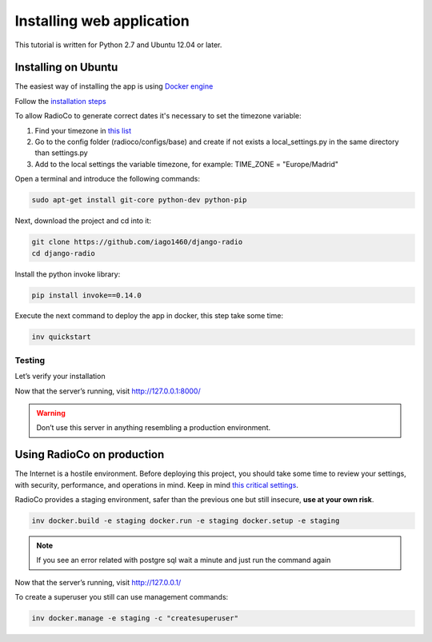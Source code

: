 ##########################
Installing web application
##########################

This tutorial is written for Python 2.7 and Ubuntu 12.04 or later.


********************
Installing on Ubuntu
********************

The easiest way of installing the app is using `Docker engine <https://docs.docker.com/engine/>`_

Follow the `installation steps <https://docs.docker.com/engine/installation/>`_

To allow RadioCo to generate correct dates it's necessary to set the timezone variable:

1. Find your timezone in `this list <https://en.wikipedia.org/wiki/List_of_tz_database_time_zones>`_
2. Go to the config folder (radioco/configs/base) and create if not exists a local_settings.py in the same directory than settings.py
3. Add to the local settings the variable timezone, for example: TIME_ZONE = "Europe/Madrid"


Open a terminal and introduce the following commands:

.. code-block:: bash

    sudo apt-get install git-core python-dev python-pip


Next, download the project and cd into it:

.. code-block:: bash

    git clone https://github.com/iago1460/django-radio
    cd django-radio


Install the python invoke library:

.. code-block:: bash

    pip install invoke==0.14.0


Execute the next command to deploy the app in docker, this step take some time:

.. code-block:: bash

    inv quickstart


Testing
=======

Let’s verify your installation

Now that the server’s running, visit http://127.0.0.1:8000/

.. warning::
    Don’t use this server in anything resembling a production environment. 



***************************
Using RadioCo on production
***************************

The Internet is a hostile environment.
Before deploying this project, you should take some time to review your settings, with security, performance, and operations in mind.
Keep in mind `this critical settings <https://docs.djangoproject.com/en/1.10/howto/deployment/checklist/#critical-settings>`_.

RadioCo provides a staging environment, safer than the previous one but still insecure, **use at your own risk**.


.. code-block:: bash

    inv docker.build -e staging docker.run -e staging docker.setup -e staging

.. note::

    If you see an error related with postgre sql wait a minute and just run the command again


Now that the server’s running, visit http://127.0.0.1/


To create a superuser you still can use management commands:

.. code-block:: bash

    inv docker.manage -e staging -c "createsuperuser"